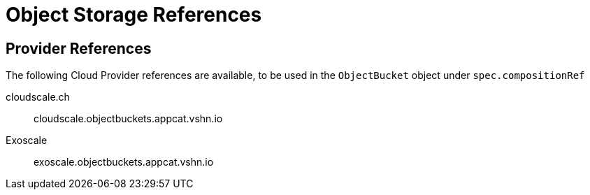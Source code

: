 = Object Storage References

== Provider References

The following Cloud Provider references are available, to be used in the `ObjectBucket` object under `spec.compositionRef`

cloudscale.ch::
cloudscale.objectbuckets.appcat.vshn.io

Exoscale::
exoscale.objectbuckets.appcat.vshn.io

